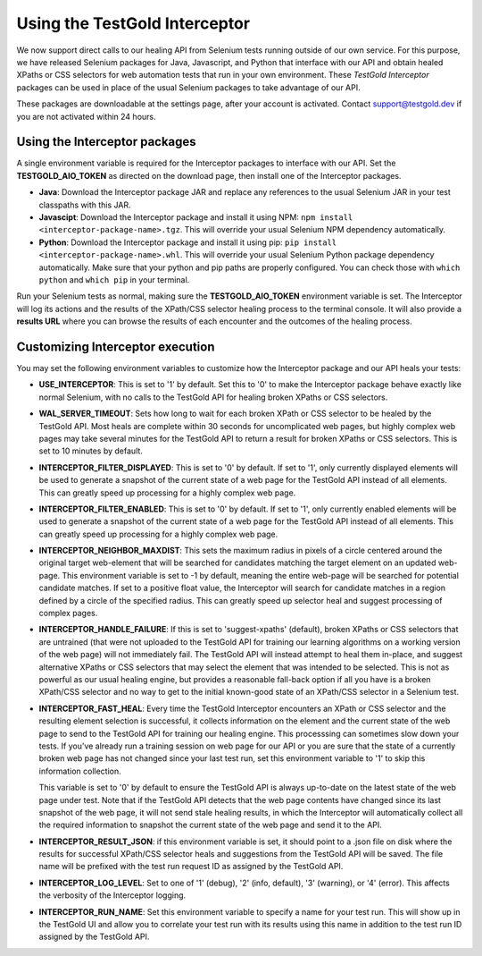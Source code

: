 Using the TestGold Interceptor
==============================

We now support direct calls to our healing API from Selenium tests running
outside of our own service. For this purpose, we have released Selenium packages
for Java, Javascript, and Python that interface with our API and obtain healed
XPaths or CSS selectors for web automation tests that run in your own
environment. These *TestGold Interceptor* packages can be used in place of the
usual Selenium packages to take advantage of our API.

These packages are downloadable at the settings page, after your account is activated. Contact `support@testgold.dev
<mailto:support@testgold.dev>`_ if you are not activated within 24 hours.

.. image:: _static/interceptor-download.png
   :width: 100%
   :align: center
   :alt: Interceptor download page

Using the Interceptor packages
------------------------------

A single environment variable is required for the Interceptor packages to
interface with our API. Set the **TESTGOLD_AIO_TOKEN** as directed on the
download page, then install one of the Interceptor packages.

- **Java**: Download the Interceptor package JAR and replace any references to
  the usual Selenium JAR in your test classpaths with this JAR.

- **Javascipt**: Download the Interceptor package and install it using NPM:
  ``npm install <interceptor-package-name>.tgz``. This will override your usual
  Selenium NPM dependency automatically.

- **Python**: Download the Interceptor package and install it using pip:
  ``pip install <interceptor-package-name>.whl``. This will override your usual
  Selenium Python package dependency automatically. Make sure that your python and pip paths are properly configured. You can check those with ``which python`` and ``which pip`` in your terminal.

Run your Selenium tests as normal, making sure the **TESTGOLD_AIO_TOKEN**
environment variable is set. The Interceptor will log its actions and the
results of the XPath/CSS selector healing process to the terminal console. It
will also provide a **results URL** where you can browse the results of each
encounter and the outcomes of the healing process.

Customizing Interceptor execution
---------------------------------

You may set the following environment variables to customize how the Interceptor
package and our API heals your tests:

- **USE_INTERCEPTOR**: This is set to '1' by default. Set this to '0' to make
  the Interceptor package behave exactly like normal Selenium, with no calls to
  the TestGold API for healing broken XPaths or CSS selectors.

- **WAL_SERVER_TIMEOUT**: Sets how long to wait for each broken XPath or CSS
  selector to be healed by the TestGold API. Most heals are complete within 30
  seconds for uncomplicated web pages, but highly complex web pages may take
  several minutes for the TestGold API to return a result for broken
  XPaths or CSS selectors. This is set to 10 minutes by default.

- **INTERCEPTOR_FILTER_DISPLAYED**: This is set to '0' by default. If set to '1',
  only currently displayed elements will be used to generate a snapshot of the
  current state of a web page for the TestGold API instead of all elements. This
  can greatly speed up processing for a highly complex web page.

- **INTERCEPTOR_FILTER_ENABLED**: This is set to '0' by default. If set to '1',
  only currently enabled elements will be used to generate a snapshot of the
  current state of a web page for the TestGold API instead of all elements. This
  can greatly speed up processing for a highly complex web page.

- **INTERCEPTOR_NEIGHBOR_MAXDIST**: This sets the maximum radius in pixels of a
  circle centered around the original target web-element that will be searched
  for candidates matching the target element on an updated web-page. This
  environment variable is set to -1 by default, meaning the entire web-page will
  be searched for potential candidate matches. If set to a positive float value,
  the Interceptor will search for candidate matches in a region defined by a
  circle of the specified radius. This can greatly speed up selector heal and
  suggest processing of complex pages.

- **INTERCEPTOR_HANDLE_FAILURE**: If this is set to 'suggest-xpaths' (default),
  broken XPaths or CSS selectors that are untrained (that were not uploaded to
  the TestGold API for training our learning algorithms on a working version of
  the web page) will not immediately fail. The TestGold API will instead attempt
  to heal them in-place, and suggest alternative XPaths or CSS selectors that
  may select the element that was intended to be selected. This is not as
  powerful as our usual healing engine, but provides a reasonable fall-back
  option if all you have is a broken XPath/CSS selector and no way to get to the
  initial known-good state of an XPath/CSS selector in a Selenium test.

- **INTERCEPTOR_FAST_HEAL**: Every time the TestGold Interceptor encounters an
  XPath or CSS selector and the resulting element selection is successful, it
  collects information on the element and the current state of the web page to
  send to the TestGold API for training our healing engine. This processsing can
  sometimes slow down your tests. If you've already run a training session on
  web page for our API or you are sure that the state of a currently broken web
  page has not changed since your last test run, set this environment variable
  to '1' to skip this information collection.

  This variable is set to '0' by default to ensure the TestGold API is always
  up-to-date on the latest state of the web page under test. Note that if the
  TestGold API detects that the web page contents have changed since its last
  snapshot of the web page, it will not send stale healing results, in which the
  Interceptor will automatically collect all the required information to
  snapshot the current state of the web page and send it to the API.

- **INTERCEPTOR_RESULT_JSON**: if this environment variable is set, it should
  point to a .json file on disk where the results for successful XPath/CSS
  selector heals and suggestions from the TestGold API will be saved. The file
  name will be prefixed with the test run request ID as assigned by the TestGold
  API.

- **INTERCEPTOR_LOG_LEVEL**: Set to one of '1' (debug), '2' (info, default), '3'
  (warning), or '4' (error). This affects the verbosity of the Interceptor
  logging.

- **INTERCEPTOR_RUN_NAME**: Set this environment variable to specify a name for
  your test run. This will show up in the TestGold UI and allow you to correlate
  your test run with its results using this name in addition to the test run ID
  assigned by the TestGold API.
